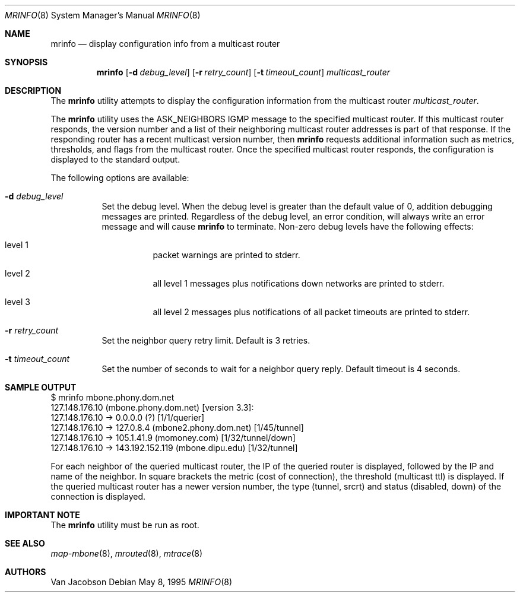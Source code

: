 .\" $FreeBSD: src/usr.sbin/mrouted/mrinfo.8,v 1.15.12.1 2008/10/02 02:57:24 kensmith Exp $
.\"
.Dd May 8, 1995
.Dt MRINFO 8
.Os
.Sh NAME
.Nm mrinfo
.Nd display configuration info from a multicast router
.Sh SYNOPSIS
.Nm
.Op Fl d Ar debug_level
.Op Fl r Ar retry_count
.Op Fl t Ar timeout_count
.Ar multicast_router
.Sh DESCRIPTION
The
.Nm
utility
attempts to display the configuration information from the multicast router
.Ar multicast_router .
.Pp
The
.Nm
utility uses the ASK_NEIGHBORS IGMP message to the specified multicast router.
If this
multicast router responds, the version number and a list of their neighboring
multicast router addresses is part of that response.
If the responding router
has a recent multicast version number, then
.Nm
requests additional information such as metrics, thresholds, and flags from the
multicast router.
Once the specified multicast router responds, the
configuration is displayed to the standard output.
.Pp
The following options are available:
.Bl -tag -width indent
.It Fl d Ar debug_level
Set the debug level.
When the debug level is greater than the
default value of 0, addition debugging messages are printed.
Regardless of
the debug level, an error condition, will always write an error message and will
cause
.Nm
to terminate.
Non-zero debug levels have the following effects:
.Bl -tag -width indent
.It "level 1"
packet warnings are printed to stderr.
.It "level 2"
all level 1 messages plus notifications down networks are printed to stderr.
.It "level 3"
all level 2 messages plus notifications of all packet
timeouts are printed to stderr.
.El
.It Fl r Ar retry_count
Set the neighbor query retry limit.
Default is 3 retries.
.It Fl t Ar timeout_count
Set the number of seconds to wait for a neighbor query
reply.
Default timeout is 4 seconds.
.El
.Sh SAMPLE OUTPUT
.Bd -literal
$ mrinfo mbone.phony.dom.net
127.148.176.10 (mbone.phony.dom.net) [version 3.3]:
 127.148.176.10 -> 0.0.0.0 (?) [1/1/querier]
 127.148.176.10 -> 127.0.8.4 (mbone2.phony.dom.net) [1/45/tunnel]
 127.148.176.10 -> 105.1.41.9 (momoney.com) [1/32/tunnel/down]
 127.148.176.10 -> 143.192.152.119 (mbone.dipu.edu) [1/32/tunnel]
.Ed
.Pp
For each neighbor of the queried multicast router, the IP of the queried router
is displayed, followed by the IP and name of the neighbor.
In square brackets
the metric (cost of connection), the threshold (multicast ttl) is displayed.
If
the queried multicast router has a newer version number, the type (tunnel,
srcrt) and status (disabled, down) of the connection is displayed.
.Sh IMPORTANT NOTE
The
.Nm
utility must be run as root.
.Sh SEE ALSO
.Xr map-mbone 8 ,
.Xr mrouted 8 ,
.Xr mtrace 8
.Sh AUTHORS
.An Van Jacobson
